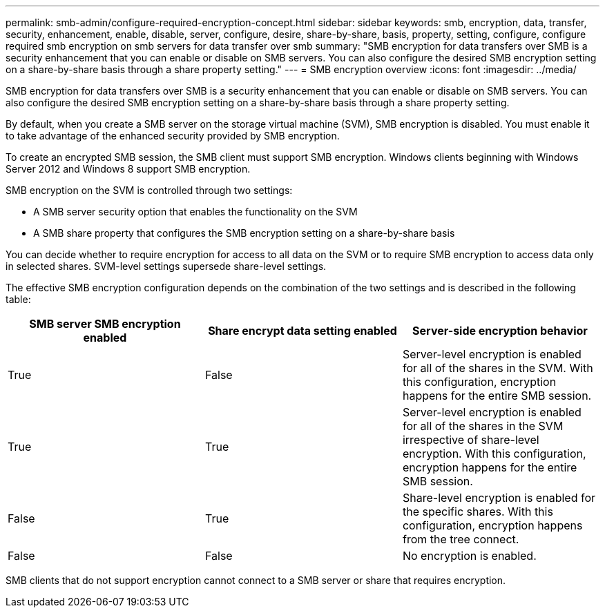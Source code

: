 ---
permalink: smb-admin/configure-required-encryption-concept.html
sidebar: sidebar
keywords: smb, encryption, data, transfer, security, enhancement, enable, disable, server, configure, desire, share-by-share, basis, property, setting, configure, configure required smb encryption on smb servers for data transfer over smb
summary: "SMB encryption for data transfers over SMB is a security enhancement that you can enable or disable on SMB servers. You can also configure the desired SMB encryption setting on a share-by-share basis through a share property setting."
---
= SMB encryption overview
:icons: font
:imagesdir: ../media/

[.lead]
SMB encryption for data transfers over SMB is a security enhancement that you can enable or disable on SMB servers. You can also configure the desired SMB encryption setting on a share-by-share basis through a share property setting.

By default, when you create a SMB server on the storage virtual machine (SVM), SMB encryption is disabled. You must enable it to take advantage of the enhanced security provided by SMB encryption.

To create an encrypted SMB session, the SMB client must support SMB encryption. Windows clients beginning with Windows Server 2012 and Windows 8 support SMB encryption.

SMB encryption on the SVM is controlled through two settings:

* A SMB server security option that enables the functionality on the SVM
* A SMB share property that configures the SMB encryption setting on a share-by-share basis

You can decide whether to require encryption for access to all data on the SVM or to require SMB encryption to access data only in selected shares. SVM-level settings supersede share-level settings.

The effective SMB encryption configuration depends on the combination of the two settings and is described in the following table:

[options="header"]
|===
| SMB server SMB encryption enabled| Share encrypt data setting enabled| Server-side encryption behavior
a|
True
a|
False
a|
Server-level encryption is enabled for all of the shares in the SVM. With this configuration, encryption happens for the entire SMB session.
a|
True
a|
True
a|
Server-level encryption is enabled for all of the shares in the SVM irrespective of share-level encryption. With this configuration, encryption happens for the entire SMB session.
a|
False
a|
True
a|
Share-level encryption is enabled for the specific shares. With this configuration, encryption happens from the tree connect.
a|
False
a|
False
a|
No encryption is enabled.
|===
SMB clients that do not support encryption cannot connect to a SMB server or share that requires encryption.
